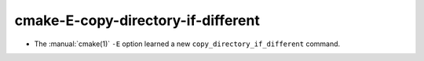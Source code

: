 cmake-E-copy-directory-if-different
-----------------------------------

* The :manual:`cmake(1)` ``-E`` option learned a new ``copy_directory_if_different`` command.
